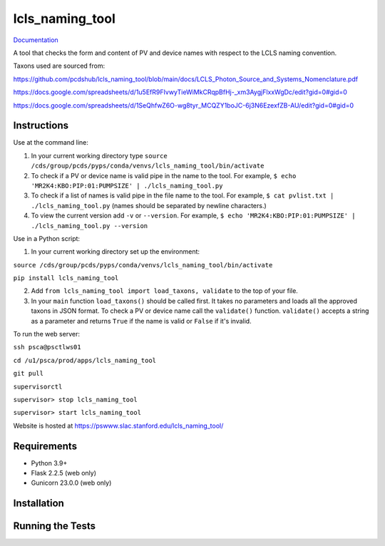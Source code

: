 ===============================
lcls_naming_tool
===============================

.. image:: https://github.com/pcdshub/lcls_naming_tool/actions/workflows/standard.yml/badge.svg
        :target: https://github.com/pcdshub/lcls_naming_tool/actions/workflows/standard.yml

.. image:: https://img.shields.io/pypi/v/lcls_naming_tool.svg
        :target: https://pypi.python.org/pypi/lcls_naming_tool


`Documentation <https://pcdshub.github.io/lcls_naming_tool/>`_

A tool that checks the form and content of PV and device names with respect to the LCLS naming convention.

Taxons used are sourced from:

https://github.com/pcdshub/lcls_naming_tool/blob/main/docs/LCLS_Photon_Source_and_Systems_Nomenclature.pdf

https://docs.google.com/spreadsheets/d/1u5EfR9FIvwyTieWiMkCRqpBfHj-_xm3AygjFlxxWgDc/edit?gid=0#gid=0

https://docs.google.com/spreadsheets/d/1SeQhfwZ6O-wg8tyr_MCQZY1boJC-6j3N6EzexfZB-AU/edit?gid=0#gid=0


Instructions
------------

Use at the command line:

1. In your current working directory type ``source /cds/group/pcds/pyps/conda/venvs/lcls_naming_tool/bin/activate``

2. To check if a PV or device name is valid pipe in the name to the tool. For example, ``$ echo 'MR2K4:KBO:PIP:01:PUMPSIZE' | ./lcls_naming_tool.py``

3. To check if a list of names is valid pipe in the file name to the tool. For example, ``$ cat pvlist.txt | ./lcls_naming_tool.py`` (names should be separated by newline characters.)

4. To view the current version add ``-v`` or ``--version``. For example, ``$ echo 'MR2K4:KBO:PIP:01:PUMPSIZE' | ./lcls_naming_tool.py --version``


Use in a Python script:

1. In your current working directory set up the environment:

``source /cds/group/pcds/pyps/conda/venvs/lcls_naming_tool/bin/activate``

``pip install lcls_naming_tool``

2. Add ``from lcls_naming_tool import load_taxons, validate`` to the top of your file.

3. In your ``main`` function ``load_taxons()`` should be called first. It takes no parameters and loads all the approved taxons in JSON format. To check a PV or device name call the ``validate()`` function. ``validate()`` accepts a string as a parameter and returns ``True`` if the name is valid or  ``False`` if it's invalid.


To run the web server:

``ssh psca@psctlws01``

``cd /u1/psca/prod/apps/lcls_naming_tool``

``git pull``

``supervisorctl``

``supervisor> stop lcls_naming_tool``

``supervisor> start lcls_naming_tool``

Website is hosted at https://pswww.slac.stanford.edu/lcls_naming_tool/


Requirements
------------

* Python 3.9+
* Flask 2.2.5 (web only)
* Gunicorn 23.0.0 (web only)


Installation
------------


Running the Tests
-----------------
